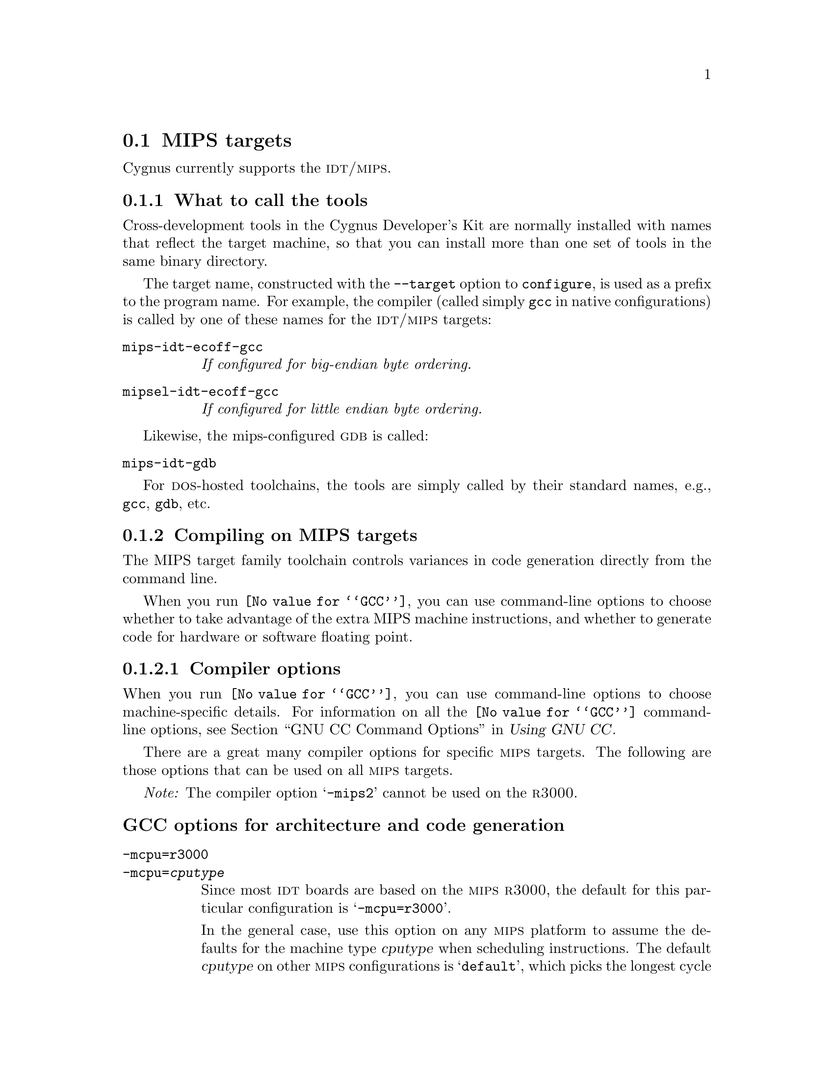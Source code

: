 @c This documents the MIPS target family,
@c as @included in targets.texi.
@c
@c FIXME: Find all XXXXX's and replace with target names!

@node MIPS
@section MIPS targets 
@cindex MIPS targets

@ignore
@strong{JT:} This is from Rob's Embed:

The crt0 startup file should run on any mips target that doesn't 
require additional hardware initialization.  The crt0 file should also work 
on the IDT line of eval boards, but so far has only been run on the LSI33k. 
@end ignore

Cygnus currently supports the @sc{idt/mips}.
@c and the @sc{mips lsi33k} boards.

@c @strong{chips?}

@menu
* MIPStools::                     What to call the tools
* MIPScompile::                   Compiling on the MIPS target family   
* MIPSdebug::                     Debugging on the MIPS target family
* MIPSI/O::                       I/O for specific target architectures
* MIPSdoc::                       Documentation on the MIPS target family
@end menu
@c * MIPSload::                      Loading on specific target architectures

@node MIPStools
@subsection What to call the tools
@cindex naming MIPS tools
@cindex tools, naming, MIPS

Cross-development tools in the Cygnus Developer's Kit are normally
installed with names that reflect the target machine, so that you can
install more than one set of tools in the same binary directory.

The target name, constructed with the @code{--target} option to 
@code{configure}, is used as a prefix to the program name.  
For example, the compiler (called simply @code{gcc} in native 
configurations) is called by one of these names for the @sc{idt/mips} targets:

@table @code
@kindex mips-idt-ecoff-gcc
@item mips-idt-ecoff-gcc
@i{If configured for big-endian byte ordering.}

@kindex mipsel-idt-ecoff-gcc
@item mipsel-idt-ecoff-gcc
@i{If configured for little endian byte ordering.}
@end table

@ignore
@c FIXME:  Is the below *true*?
@c
The compiler is called by one of these names for the @sc{mips} LSI33k:

@table @code
@kindex mips-lsi33k-ecoff-gcc
@item mips-lsi33k-ecoff-gcc
@i{If configured for big-endian byte ordering.}

@kindex mipsel-lsi33k-ecoff-gcc
@item mipsel-lsi33k-ecoff-gcc
@i{If configured for little endian byte ordering.}
@end table
@end ignore

Likewise, the mips-configured @sc{gdb} is called:

@table @code
@kindex mips-idt-gdb
@item mips-idt-gdb
@c @kindex mips-lsi33k-gdb
@c @item mips-lsi33k-gdb
@end table

For @sc{dos}-hosted toolchains, the tools are simply called by their
standard names, e.g., @code{gcc}, @code{gdb}, etc.

@ignore
@xref{}.
@end ignore

@node MIPScompile
@subsection Compiling on MIPS targets
@cindex compiling, MIPS targets

The MIPS target family toolchain controls variances in code generation 
directly from the command line.

When you run @code{@value{GCC}}, you can use command-line options to 
choose whether to take advantage of the extra MIPS machine instructions,
and whether to generate code for hardware or software floating point.

@menu
* MIPScopts::                      Compiler options
* MIPSpopts::                      Preprocessor macros
* MIPSaopts::                      Assembler options
* MIPSlopts::                      Linker options
* MIPScall::                       Calling conventions
@end menu    


@node MIPScopts
@subsubsection Compiler options
@cindex compiler options, MIPS
@cindex options, compiler, MIPS
        
When you run @code{@value{GCC}}, you can use command-line options to choose
machine-specific details.  For information on all the @code{@value{GCC}} 
command-line options, see 
@ref{Invoking GCC,,GNU CC Command Options,gcc.info,Using GNU CC}.

There are a great many compiler options for specific @sc{mips} targets.  
The following are those options that can be used on all @sc{mips} targets.

@emph{Note:} The compiler option @samp{-mips2} cannot be used on the 
@sc{r3000}.

@ignore
@menu
* MIPSArchitecture::        Options for architecture and code generation.
* MIPSFloats-GCC::          Options for floating point.
* MIPSFloat-Calls::         Floating point subroutines.
* MIPSGOFAST Link::         Linking with the GOFAST library.
* MIPSGOFAST Compat::       Full compatibility with GOFAST.
@end menu

@node MIPSArchitecture
@section GCC options for architecture and code generation
@end ignore

@subheading GCC options for architecture and code generation
@cindex architecture and code generation options, MIPS
@cindex options, architecture and code generation, MIPS

@table @code
@kindex -mcpu=r3000
@kindex -mcpu=@var{cputype}
@item -mcpu=r3000
@itemx -mcpu=@var{cputype}
Since most @sc{idt} boards are based on the @sc{mips} @sc{r3000}, the
default for this particular configuration is @samp{-mcpu=r3000}.

In the general case, use this option on any @sc{mips} platform to assume
the defaults for the machine type @var{cputype} when scheduling
instructions.  The default @var{cputype} on other @sc{mips}
configurations is @samp{default}, which picks the longest cycle times
for any of the machines, in order that the code run at reasonable rates
on any @sc{mips} @sc{cpu}.  Other choices for @var{cputype} are
@samp{r2000}, @samp{r3000}, @samp{r4000}, @samp{r6000}, @samp{r4400}, 
@samp{r4600}, @samp{r4650}, @samp{r8000}, and @samp{orion}.  While
picking a specific @var{cputype} will schedule things appropriately for
that particular chip, the compiler will not generate any code that does
not meet level 1 of the @sc{mips} ISA (Instruction Set Architecture)
unless you use the @samp{-mips2}, @samp{-mips3}, or @samp{mips4} switch.

@kindex -mips1
@item -mips1
Generate code that meets level 1 of the @sc{mips} ISA.

@kindex -mips2
@item -mips2
Generate code that meets level 2 of the @sc{mips} ISA.

@kindex -mips3
@item -mips3
Generate code that meets level 3 of the @sc{mips} ISA.

@kindex -mips4
@item -mips4
Generate code that meets level 4 of the @sc{mips} ISA.

@kindex -meb
@item -meb
Generate big endian code.

@kindex -mel
@item -mel
Generate little endian code.

@kindex -mad
@item -mad
Generate multiply-add instructions, which are part of the @sc{mips} 4650.

@kindex -m4650
@item -m4650
Generate multiply-add instructions.  Also generate single-float code.

@kindex -mfp64
@item -mfp64
Select the 64-bit floating point register size.

@kindex -mfp32
@item -mfp32
Select the 32-bit floating point register size.

@kindex -mgp64
@item -mgp64
Select the 64-bit general purpose register size.

@kindex -mfp32
@item -mfp32
Select the 32-bit general purpose register size.

@kindex -mlong64
@item -mlong64
Make long integers 64 bits long, rather than the default of 32 bits long.  
This works only if you're generating 64-bit code.

@kindex -G @var{num}
@item -G @var{num}
Put global and static items less than or equal to @var{num} bytes into
the small data or bss sections instead of the normal data or bss
section.  This allows the assembler to emit one word memory reference
instructions based on the global pointer (@var{gp} or @var{$28}),
instead of the normal two words used.  By default, @var{num} is 8.  When
you specify another value, @code{gcc} also passes the @samp{-G
@var{num}} switch to the assembler and linker.
@end table

@ignore
@node MIPSFloats-GCC
@section GCC options for floating point
@end ignore

@subheading GCC options for floating point
@cindex floating point options, MIPS
@cindex options, floating point, MIPS

These options select software or hardware floating point.

@table @code
@kindex -msoft-float
@item -msoft-float
Generate output containing library calls for floating point.  The
@samp{mips-idt-ecoff} configuration of @file{libgcc} (an auxiliary
library distributed with the compiler) include a
collection of subroutines to implement these library calls.

In particular, this @code{@value{GCC}} configuration generates subroutine calls
compatible with the US Software ``@sc{gofast r3000}'' floating point library,
giving you the opportunity to use either the @file{libgcc}
implementation or the US Software version.  @sc{idt} includes the @sc{gofast}
library in their @sc{idt c} 5.0 package; you can also order libraries
separately from @sc{idt} as the ``@sc{idt kit}''.  
@c @xref{MIPSGOFAST Link,,Linking with the @sc{gofast} library}, for examples 
of how to use @code{@value{GCC}} to link with the @sc{gofast} library.

To use the @file{libgcc} version, you need nothing special; @code{@value{GCC}} 
links with @file{libgcc} automatically after all other object files and
libraries.

Because the calling convention on @sc{mips} architectures depends on
whether or not hardware floating-point is installed, @samp{-msoft-float}
has one further effect: @code{@value{GCC}} looks for subroutine libraries in a
subdirectory @samp{soft-float}, for any library directory in your search
path.  (@emph{Note}: This does not apply to directories specified using
the @samp{-l} option.)  With the Cygnus Developer's Kit, you can select
the standard libraries as usual with @samp{-lc} or @samp{-lm}, because
the @samp{soft-float} versions are installed in the default library
search paths.

@quotation
@emph{Warning:} Treat @samp{-msoft-float} as an ``all or nothing''
proposition.  If you compile any module of a program with
@samp{-msoft-float}, it's safest to compile all modules of the program
that way---and it's essential to use this option when you link.
@end quotation

@kindex -mhard-float
@item -mhard-float
Generate output containing floating point instructions, and use the
corresponding @sc{mips} calling convention.  This is the default.

@kindex -msingle-float
@item -msingle-float
Generate code for a target that only has support for single floating point 
values, such as the @sc{mips} 4650.
@end table

@ignore
@node MIPSFloat-Calls
@section Floating point subroutines
@end ignore

@subheading Floating point subroutines
@cindex floating point subroutines, MIPS
@cindex subroutines, floating point, MIPS

Two kinds of floating point subroutines are useful with @code{@value{GCC}}:

@enumerate
@item
Software implementations of the basic functions (floating-point
multiply, divide, add, subtract), for use when there is no hardware
floating-point support.

When you indicate that no hardware floating point is available (with the
@code{@value{GCC}} option @samp{-msoft-float}, @code{@value{GCC}} generates 
calls compatible with the US Software @sc{gofast} library.  
If you do not have this library, you can still use software
floating point; @file{libgcc}, the auxiliary library distributed with
@code{@value{GCC}}, includes compatible---though slower---subroutines.

@item
General-purpose mathematical subroutines.

The Developer's Kit from Cygnus Support includes an implementation of
the standard C mathematical subroutine library.  @xref{Top,,
Mathematical Functions,libm.info, The Cygnus C Math Library}.
@end enumerate

@node MIPSpopts
@subsubsection Predefined preprocessor macros
@cindex preprocessor macros, MIPS
@cindex macros, preprocessor, MIPS

@code{@value{GCC}} defines the following preprocessor macros for the
@sc{idt/mips} configurations:

@table @emph
@kindex mips
@item Any @sc{mips} architecture:
@w{@code{__mips__}}

@kindex MIPSEB
@item @sc{mips} architecture with big-endian numeric representation:
@w{@code{__MIPSEB__}}

@kindex MIPSEL
@item @sc{mips} architecture with little-endian numeric representation:
@w{@code{__MIPSEL__}}

@kindex R3000
@item r3000 @sc{mips} processor:
@w{@code{__R3000__}}
@end table

@node MIPSaopts
@subsubsection Assembler options
@cindex assembler options, MIPS
@cindex options, assembler, MIPS

You should use @sc{gnu} @code{as} to assemble @code{@value{GCC}} output.  To 
ensure this, @code{@value{GCC}} should be configured using the 
@samp{--with-gnu-as} switch (as it is in Cygnus distributions
@c @ pxref{MIPSConfig,,Configuring @sc{gnu} source for IDT/MIPS}
).  Alternatively, you can invoke @code{@value{GCC}} with the @code{-mgas} 
option.

@sc{gnu} @code{as} for @sc{mips} architectures supports the @sc{mips} @sc{r2000} and @sc{r3000}
processors.

If you invoke @code{as} via the @sc{gnu} C compiler (version 2), you can use
the @samp{-Wa} option to pass arguments through to the assembler.  One
common use of this option is to exploit the assembler's listing
features.  Assembler arguments you specify with @code{gcc -Wa} must be
separated from each other (and the @samp{-Wa}) by commas.  For example,
the @samp{-alh} assembler option in the following commandline:

@smallexample
$ mips-idt-ecoff-gcc -c -g -O -Wa,-alh,-L file.c
@end smallexample

@noindent
requests a listing with high-level language and assembly language
interspersed.

The example also illustrates two other convenient options to specify
for assembler listings:

@enumerate
@kindex -g, MIPS
@item
The compiler debugging option @samp{-g} is essential to see interspersed
high-level source statements, since without debugging information the
assembler cannot tie most of the generated code to lines of the original
source file.

@kindex -L, MIPS
@item
The additional assembler option @samp{-L} preserves
local labels, which may make the listing output more intelligible to
humans.
@end enumerate

These are the options to enable listing output from the assembler.  By
itself, @samp{-a} requests listings of high-level language source,
assembly language, and symbols.

You can use other letters to select specific options for the list:
@samp{-ah} requests a high-level language listing, @samp{-al} requests
an output-program assembly listing, and @samp{-as} requests a symbol
table listing.  High-level listings require that a compiler debugging
option like @samp{-g} be used, and that assembly listings (@samp{-al})
be requested also.

You can use the @samp{-ad} option to @emph{omit} debugging directives
from the listing.

When you specify one of these options, you can further control listing
output and its appearance using these @dfn{listing-control} assembler
directives:

@table @code
@kindex .nolist, MIPS
@item .nolist
Turn off listings from this point on.

@kindex .list, MIPS
@item .list
Turn listings back on from here.

@kindex .psize @var{linecount} , @var{columnwidth}, MIPS
@item .psize @var{linecount} , @var{columnwidth}
Describe the page size for your output.  (Default 60, 200.)
The assembler generates form feeds after printing each group of
@var{linecount} lines.  To avoid these automatic form feeds, specify 0
as the @var{linecount}.

@kindex .eject, MIPS
@item .eject
Skip to a new page (issue a form feed).

@kindex .title, MIPS
@item .title
Use @var{heading} as the title (second line, immediately after the
source file name and pagenumber).

@kindex .sbttl, MIPS
@item .sbttl
Use @var{subheading} as the subtitle (third line, immediately after the
title line) when generating assembly listings.
@end table

If you do not request listing output with one of the @samp{-a} options,
these listing-control directives have no effect.  You can also use the
@samp{-an} option to turn off all forms processing.

The letters after @samp{-a} may be combined into one option,
@emph{e.g.}, @samp{-aln}.

@ignore
@menu
* MIPSGAS-opts::    Assembler options
* MIPSObject::      ECOFF object code
* MIPSStabs::       Directives for debugging information
@end menu

@node MIPSGAS-opts
@section Assembler options
@end ignore

@subheading GAS options for MIPS

The @sc{mips} configurations of @sc{gnu} @code{as} support three special
options, and accept one other for command-line compatibility.
@xref{Invoking,,Command-Line Options,as.info,Using the GNU Assembler as}, for information on the command-line options available with
all configurations of the @sc{gnu} assembler.

@table @code
@kindex -G, MIPS
@item -G @var{num}
This option sets the largest size of an object that will be referenced
implicitly with the @code{gp} register.  It is only accepted for targets
that use @sc{ecoff} format.  The default value is 8.

@kindex -EB
@kindex -EL
@item -EB
@itemx -EL
Any @sc{mips} configuration of @code{as} can select big-endian or
little-endian output at run time (unlike the other @sc{gnu} development
tools, which must be configured for one or the other).  Use @samp{-EB}
to select big-endian output, and @samp{-EL} for little-endian.

@kindex -nocpp, MIPS
@item -nocpp
This option is ignored.  It is accepted for command-line compatibility
with other assemblers, which use it to turn off C style preprocessing.
With @sc{gnu} @code{as}, there is no need for @samp{-nocpp}, because the
@sc{gnu} assembler itself never runs the C preprocessor.  
@c (If you have assembly code that requires C-style preprocessing
@c @pxref{MIPSAs-cpp,,Assembly with C preprocessing}.)
@end table

@ignore
@node MIPSStabs
@section Directives for debugging information
@end ignore

@subheading GAS directives for debugging information
@cindex GAS directives for debugging 
@cindex @sc{gdb}, using with GAS on MIPS

@sc{mips} @sc{ecoff} @code{as} supports several directives used for generating
debugging information which are not supported by traditional @sc{mips}
assemblers.  These are @code{.def}, @code{.endef}, @code{.dim},
@code{.file}, @code{.scl}, @code{.size}, @code{.tag}, @code{.type},
@code{.val}, @code{.stabd}, @code{.stabn}, and @code{.stabs}.  The
debugging information generated by the three @code{.stab} directives can
only be read by @sc{gdb}, not by traditional @sc{mips} debuggers (this 
enhancement is required to fully support C++ debugging).  These directives 
are primarily used by compilers, not assembly language programmers!
@xref{Pseudo Ops,,Assembler Directives,as.info,Using as}, for
full information on all @sc{gnu} @code{as} directives.

@node MIPSlopts
@subsubsection Linker options
@cindex linker options, MIPS
@cindex options, linker, MIPS

@ignore
@node MIPSObject
@section ECOFF object code
@end ignore

@subheading MIPS ECOFF object code

Assembling for a @sc{mips} @sc{ecoff} target supports some additional sections
besides the usual @code{.text}, @code{.data} and @code{.bss}.  The
additional sections are @code{.rdata}, used for readonly data,
@code{.sdata}, used for small data, and @code{.sbss}, used for small
common objects.

When assembling for @sc{ecoff}, the assembler uses the @code{$gp}
(@code{$28}) register to form the address of a ``small object''.  Any
object in the @code{.sdata} or @code{.sbss} sections is considered
``small'' in this sense.  For external objects, or for objects in the
@code{.bss} section, you can use the @code{@value{GCC}} @samp{-G} option to control the
size of objects addressed via @code{$gp}; the default value is 8,
meaning that a reference to any object eight bytes or smaller will use
@code{$gp}.  Passing @w{@samp{-G 0}} to @code{as} prevents it from using the
@code{$gp} register on the basis of object size (but the assembler uses
@code{$gp} for objects in @code{.sdata} or @code{sbss} in any case).
The size of an object in the @code{.bss} section is set by the
@code{.comm} or @code{.lcomm} directive that defines it.  The size of an
external object may be set with the @code{.extern} directive.  For
example, @samp{.extern sym,4} declares that the object at @code{sym} is
4 bytes in length, whie leaving @code{sym} otherwise undefined.

Using small @sc{ecoff} objects requires linker support, and assumes that the
@code{$gp} register has been correctly initialized (normally done
automatically by the startup code).  @sc{mips} @sc{ecoff} assembly code must not
modify the @code{$gp} register.

@node MIPScall
@subsubsection Calling conventions
@cindex calling conventions, MIPS
@cindex conventions, calling, MIPS
@cindex register handling, MIPS

There are two types of @sc{mips} register handling:

@itemize
@item 64-bit
@item 32-bit
@end itemize
 
Note that functions compiled with different calling conventions cannot
be run together without some care.

@node MIPSdebug
@subsection Debugging on MIPS targets
@cindex debugging, MIPS targets
@cindex @sc{gdb}, using on MIPS targets

@sc{gdb} needs to know these things to talk to your MIPS:

@enumerate
@ignore
@item
that you want to use 

@itemize
@item 
@samp{target }, .
@item 
@samp{target }, . 
@item 
@samp{target sim}, , the simulator, which allows you to run GDB remotely 
without an external device.
@end itemize
@end ignore

@item
what serial device connects your host to your MIPS board (the first
serial device available on your host is the default).

@item
what speed to use over the serial device.
@end enumerate

@code{mips-idt-ecoff-gdb} uses the @sc{mips} remote serial protocol to
connect your development host machine to the target board.  On the
target board itself, the @sc{idt} program @code{IDT/sim} implements the
same protocol.  (@code{IDT/sim} runs automatically whenever the board is
powered up.)

@c @code{mips-lsi33k-ecoff-gdb} does what?

@noindent
Use one of these @sc{gdb} commands to specify the connection to your target 
board:

@table @code
@kindex target mips @var{port}
@item target mips @var{port}
To run a program on the board, start up @sc{gdb} with the name of your
program as the argument.  To connect to the board, use the command
@samp{target mips @var{port}}, where @var{port} is the name of the
serial port connected to the board.  If the program has not already been
downloaded to the board, you may use the @code{load} command to download
it.  You can then use all the usual @sc{gdb} commands.

For example, this sequence connects to the target board through a serial
port, and loads and runs a program called @var{prog} through the
debugger:

@smallexample
host$ mips-idt-ecoff-gdb @var{prog}
GDB is free software and @dots{}
(gdb) target mips /dev/ttyb
@dots{}
(gdb) load
@dots{}
(gdb) run
@end smallexample

@kindex target mips @var{hostname}:@var{portnumber}
@item target mips @var{hostname}:@var{portnumber}
@c If your @sc{gdb} is configured to run from a SunOS or SGI host, y
You can specify a TCP/IP connection instead of a serial port, using the syntax
@code{@var{hostname}:@var{portnumber}} (assuming your @sc{idt} board is
connected so that this makes sense; for instance, to a serial line
managed by a terminal concentrator).
@end table

@c @strong{Any special GDB commands for the LSI33k?}

@noindent
@sc{gdb} also supports these special commands for @sc{idt}/@sc{mips}
targets:

@table @code
@kindex set mupsfpu off
@item set mipsfpu off
If your target board does not support the @sc{mips} floating point
coprocessor, you should use the command @samp{set mipsfpu off} (you may
wish to put this in your @file{.gdbinit} file).  This tells @sc{gdb}
how to find the return value of functions which return floating point
values.  It also allows @sc{gdb} to avoid saving the floating point
registers when calling functions on the board.

If you neglect to do this, calls into your program, such as 
@samp{print strlen("abc")}, will fail.

@kindex set remotedebug @var{n}, MIPS
@item set remotedebug @var{n}
@c FIXME! For this to be useful, you must know something about the MIPS
@c FIXME...protocol.  Where is it described?
You can see some debugging information about communications with the board
by setting the @code{remotedebug} variable.  If you set it to 1 using
@samp{set remotedebug 1} every packet will be displayed.  If you set it
to 2 every character will be displayed.  You can check the current value
at any time with the command @samp{show remotedebug}.

@ignore
@c deleted per IDT request (jeffrey)
@item set timeout @var{seconds}
@itemx set retransmit-timeout @var{seconds}
@itemx show timeout
@itemx show retransmit-timeout
You can control the timeout used while waiting for a packet, in the
@sc{mips} remote protocol, with the @code{set timeout @var{seconds}}
command.  The default is 5 seconds.  Similarly, you can control the
timeout used while waiting for an acknowledgement of a packet with the
@code{set retransmit-timeout @var{seconds}} command.  The default is 3
seconds.  You can inspect both values with @code{show timeout} and
@code{show retransmit-timeout}.  (These commands are @emph{only}
available when @sc{gdb} is configured for @samp{--target=mips-idt-ecoff}
or @samp{--target=mipsel-idt-ecoff}.)
@end ignore
@end table

@ignore
Currently the two debugging protocols supported by GDB for mips targets are 
IDT's mips debug protocol, and a customized hybrid of the standard GDB remote
protocol and GDB's standard @code{ROM} monitor support. This release
includes the debug-stub for the hybrid monitor, which supports the LSI33k 
processor.  This GDB stub is part of Libgloss.  The GDB stub supports the GDB 
protocol commands @code{g}, @code{G}, @code{m}, @code{M}, which means that it 
only supports the register and memory reading and writing commands. 
@xref{Exception handler,,Using a GDB stub as the GDB backend}.
@end ignore

@node MIPSI/O
@subsection I/O for specific target architectures
@cindex I/O on MIPS targets

@c @strong{Discuss how the GOFAST library is specific to MIPS.}

@ignore
@menu
* MIPSI/O1::                 I/O for IDT/MIPS
@end menu
@c * MIPSI/O2::                 I/O for MIPS LSI33k

@node MIPSI/O1
@subsubsection IDT/MIPS
@end ignore

@c @strong{Do we need the following header?}
@c @subheading Bootstrapping the tools for IDT/MIPS development

Before you can use the Cygnus Developer's Kit to build your programs for
@sc{idt} boards, you need a C library and C run-time initialization
code.  Unless you already have suitable libraries of your own, you must
integrate the Cygnus C libraries with low-level code supplied by
@sc{idt}.  This low-level code initializes the C run-time environment,
and describes the hardware interface to the Cygnus C libraries.

To begin with, make sure you have the following C and assembly source
files from @sc{idt}:

@smallexample
@group
@exdent @emph{C source files:}
drv_8254.c         sys.c           
idt_int_hand.c     syscalls.c      
idtfpip.c          timer_int_hand.c
sbrk.c
@end group

@group
@exdent @emph{C header files:}
dpac.h             idtio.h         
excepthdr.h        idtmon.h        
fpip.h             iregdef.h       
i8254.h            saunder.h       
idt_entrypt.h      setjmp.h        
idtcpu.h        
@end group

@group
@exdent @emph{Assembler files:}
idt_csu.S          lnkexit.S   
idt_except.S       lnkhelp.S   
idtfpreg.S         lnkinstal.S 
idtmem.S           lnkio.S     
idttlb.S           lnkioctl.S  
idtwbf.S           lnkjmp.S    
lnkatb.S           lnkmem.S    
lnkcach.S          lnknimp.S   
lnkchar.S          lnkprint.S  
lnkcio.S           lnksbrk.S   
lnkcli.S           lnkstr.S    
@end group
@end smallexample

Then follow these steps to integrate the low-level @sc{idt} code with
your Cygnus Developer's Kit:

@enumerate
@kindex crt0 for MIPS IDT
@item
@sc{idt} supplies the C run-time initialization code in the file
@file{idt_csu.S}.  Since @sc{gnu cc} expects to find the initialization
module under the name @code{crt0.o}, rename the source file to match:

@smallexample
$ mv idt_csu.S crt0.S
@end smallexample

@item
Edit the contents of @file{crt0.S}.  A few more instructions are needed
to ensure correct initialization, and to ensure that your programs exit
cleanly.  At the end of the file (after a comment including the text
@samp{END I/O initialization}), look for these lines:

@smallexample
        jal     main

ENDFRAME(start)
@end smallexample

Insert @samp{move ra,zero} before @samp{jal main} to mark the top of the
stack for the debugger, and add two lines after the call to @code{main}
to call the @code{exit} routine (before the @samp{ENDFRAME(start)}), so
that the end of the file looks like this:

@smallexample
        move    ra,zero
        jal     main

        move    a0,v0
        jal     exit

ENDFRAME(start)
@end smallexample

@item
Edit @file{syscalls.c}, the interface to the low-level routines required
by the C library, to remove the leading underbar from two identifiers:

@enumerate a
@item
Rename @code{_kill} to @code{kill};

@item
Rename @code{_getpid} to @code{getpid}.
@end enumerate

@item
Edit @file{lnksbrk.S} to remove the definition of @code{_init_sbrk};
this definition is not needed, since it is available in @file{sbrk.c}.
Delete the lines marked with @samp{-} at the left margin below:

@smallexample
        .text
 
-FRAME(_init_sbrk,sp,0,ra)
-       j       ra
-ENDFRAME(_init_sbrk)
-
-
-
 FRAME(_init_file,sp,0,ra)
        j       ra
 ENDFRAME(_init_file)
@end smallexample

@item
Use your Cygnus Developer's Kit to assemble the @samp{.S} files, like
this (use the compiler driver @code{gcc} to permit C preprocessing).

@smallexample
$ mips-idt-ecoff-gcc -g -c *.S
@end smallexample

@emph{For concreteness, these example commands assume the @code{mips}
(big-endian) variant of the configuration; if you ordered tools
configured for little-endian object code, type @samp{mipsel} wherever the
examples show @samp{mips}.}

@c NOTE: -fno-builtin in our Makefile, but I assume irrelevant for
@c       low-level code, hence omit.
@c
@c NOTE: MISSING_SYSCALL_NAMES in our Makefile, but not in any
@c       of the .S, .c, or .h files, so I omit it.
@c
@c NOTE: -g irrelevant for assembler today, but it may be useful someday

@c FIXME! Our Makefile uses -g, so I show it below. Aren't we compiling
@c         with -O (and not -g) for final archives, though?
@item
Compile the @samp{.c} files.

One particular C source file, @file{drv_8254.c} requires two special
preprocessor symbol definitions: @samp{-DCLANGUAGE -DTADD=0xBF800000}.
@emph{Be careful to type the constant value for @samp{TADD} accurately;}
the correct value is essential to allow the @sc{idt} board to
communicate over its serial port.

The two special preprocessor definitions make no difference to the other
C source files, so you can compile them all with one call to the
compiler, like this:

@smallexample
$ mips-idt-ecoff-gcc -g -O \
   -DCLANGUAGE -DTADD=0xBF800000 -c *.c
@end smallexample

(The example is split across two lines simply due to formatting
constraints; you can type it on a single line instead of two lines
linked by a @samp{\}, of course.)

@item
Add the new object files to the C library archive, @file{libc.a}, from
your Cygnus Developer's Kit.  Assuming you installed the Kit in
@file{/usr/cygnus/} as we recommend:

@smallexample
$ mips-idt-ecoff-ar rvs /usr/cygnus/progressive-94q1/\
H-@var{host}/mips-idt-ecoff/lib/libc.a *.o 
@end smallexample

As before, you can omit the @samp{\} and type a single line.
@samp{H-@var{host}} stands for the string that identifies your host
configuration; for example, on a @sc{sparc} computer running SunOS
4.1.3, you'd actually type @samp{H-sparc-sun-sunos4.1.3}.
@end enumerate

@ignore
@subheading Configuring GNU source for IDT/MIPS

Your Cygnus Developer's Kit includes precompiled, ready-to-run binaries,
with all defaults configured for @sc{idt} @sc{mips} boards.

However, you may have occasion to reconfigure or rebuild the source;
after all, improving your tools is one of your privileges as a free
software user!

The script @code{configure} is used to specify many prearranged kinds of
variations in the source.  @xref{What configure does,,What
@code{configure} does, configure.info, Cygnus configure}, for an
overview of the source configuration process.

In particular, to configure for the @sc{mips} environment, you should use
these @code{configure} options:
        
@itemize @bullet
@kindex --target=mips-idt-ecoff
@item
Specify @samp{--target=mips-idt-ecoff} to generate or manage code for
@sc{idt}/@sc{mips} boards, with big-endian numeric representation.

@kindex --target=mipsel-idt-ecoff
@item
Specify @samp{--target=mipsel-idt-ecoff} to generate or manage code for
@sc{idt}/@sc{mips} boards, with little-endian numeric representation.

@kindex --with-gnu-as
@cindex mips-tfile
@item
Be sure to specify @samp{--with-gnu-as}.  This avoids an incompatibility
between the @sc{gnu} compiler and the @sc{mips} assembler.  The
@sc{mips} assembler does not understand debugging directives.  If you
configure @code{@value{GCC}} without this option, the compiler requires a 
special program, @code{mips-tfile}, to generate these debugging directives.
@sc{gnu} @code{as} parses the debugging directives directly, and does
not require @code{mips-tfile}.

@kindex --with-gnu-ld
@kindex --with-stabs
@item
You may also wish to use @samp{--with-gnu-ld}, which will improve
efficiency, or @samp{--with-stabs}, which will generate better debugging
information.  Note that only @code{gdb} can read this form of debugging
information.
@end itemize
@end ignore

@ignore
@node MIPSI/O2
@subsubsection MIPS LSI33k
@cindex MIPS LSI33k

@strong{JT:} The following is from Rob's Embed:

The I/O code so far only supports a custom LSI33k-based RAID disk controller 
board, but it should be easy to change to support the @sc{idt} line of eval 
boards. The current I/O code is for a customized version of LSI's @code{pmon} 
@code{ROM} monitor.  This version uses entry points into the monitor and 
should easily port to other versions of the @code{pmon} monitor. @code{pmon} 
is distributed in source by LSI.
@end ignore

@ignore
@node MIPSGOFAST Link
@section Linking with the GOFAST library
@end ignore

@subheading Linking with the GOFAST library
@cindex linking with the GOFAST library
@cindex GOFAST library, linking with
@cindex library, GOFAST, linking with

The @sc{gofast} library is available with two interfaces; @code{@value{GCC}}
@samp{-msoft-float} output places all arguments in registers, which (for
subroutines using @code{double} arguments) is compatible with the
interface identified as ``Interface 1: all arguments in registers'' in
the @sc{gofast} documentation.  For full compatibility with all
@sc{gofast} subroutines, you need to make a slight modification to
some of the subroutines in the @sc{gofast} library.  

@c @xref{MIPSGOFAST Compat,, Full compatibility with the GOFAST library}, for 
details.

If you purchase and install the @sc{gofast} library, you can link your
code to that library in a number of different ways, depending on where
and how you install the library.

To focus on the issue of linking, the following examples assume you've
already built object modules with appropriate options (including
@samp{-msoft-float}).

This is the simplest case; it assumes that you've installed the @sc{gofast}
library as the file @file{fp.a} in the same directory where you do
development, as shown in the @sc{gofast} documentation:

@smallexample
$ mips-idt-ecoff-gcc -o @var{prog} @var{prog}.o @dots{} -lc fp.a
@end smallexample

In a shared development environment, this example may be more realistic;
it assumes you've installed the @sc{gofast} library as
@file{@var{ussdir}/libgofast.a}, where @var{ussdir} is any convenient
directory on your development system.

@smallexample
$ mips-idt-ecoff-gcc -o program program.o @dots{} \
  -lc -L@var{ussdir} -lgofast
@end smallexample

Finally, you can eliminate the need for a @samp{-L} option with a little
more setup, using an environment variable like this (the example assumes
you use a command shell compatible with the Bourne shell):

@smallexample
$ LIBRARY_PATH=@var{ussdir}; export LIBRARY_PATH

$ mips-idt-ecoff-gcc -o program program.o @dots{} -lc -lgofast
@end smallexample

As for the previous example, the @sc{gofast} library here is installed in
@file{@var{ussdir}/libgofast.a}.  The environment variable
@code{LIBRARY_PATH} instructs @code{@value{GCC}} to look for the library in
@var{ussdir}.  (The syntax shown here for setting the environment
variable is the Unix Bourne Shell (@file{/bin/sh}) syntax; adjust as 
needed for your system.)

Notice that all the variations on linking with the @sc{gofast} library
explicitly include @samp{-lc} @emph{before} the @sc{gofast} library.
@samp{-lc} is the standard C subroutine library; normally, you don't
have to specify this, since linking with that library is automatic.

When you link with an alternate software floating-point library,
however, the order of linking is important.  In this situation, specify
@samp{-lc} @emph{to the left} of the @sc{gofast} library, to ensure that
standard library subroutines also use the @sc{gofast} floating-point code.

@ignore
@node MIPSGOFAST Compat
@section Full compatibility with the GOFAST library
@end ignore

@subheading Full compatibility with the GOFAST library
@cindex full compatibility with the GOFAST library
@cindex GOFAST library, full compatibility with
@cindex library, GOFAST, full compatibility with

The @code{@value{GCC}} calling convention for functions whose first and second
arguments have type @code{float} is not completely compatible with the
definitions of those functions in the @sc{gofast} library, as shipped.

@noindent
These functions are affected:

@smallexample
fpcmp   fpadd   fpsub   fpmul   fpdiv   fpfmod
fpacos  fpasin  fpatan  fpatan2 fppow
@end smallexample

Since the @sc{gofast} library is normally shipped with source, you can
make these functions compatible with the @code{@value{GCC}} convention by adding
this instruction to the beginning of each affected function, then
rebuilding the library:

@smallexample
        move    $5,$6
@end smallexample

@ignore
@node MIPSload
@subsection Loading on specific target architectures
@cindex loading on MIPS targets


@menu
* MIPSload1::                 Loading on IDT/MIPS 
* MIPSload2::                 Loading on MIPS LSI33k
@end menu

@node MIPSload1
@subsubsection IDT/MIPS
@cindex loading on IDT/MIPS

@node MIPSload2
@subsubsection MIPS LSI33k
@cindex loading on MUPS LSI33k
@end ignore

@node MIPSdoc
@subsection Further documentation
@cindex documentation on MIPS targets

For information about the @sc{mips} instruction set, see @cite{MIPS RISC
Architecture}, by Kane and Heindrich (Prentice-Hall).

For information about @sc{idt}'s @code{IDT/sim} board monitor program, see
@cite{IDT/sim 4.0 Reference Manual} (IDT#703-00146-001/A).

For information about US Software's floating point library, see 
@cite{U S Software GOFAST R3000 Floating Point Library} (United States
Software Corporation).









